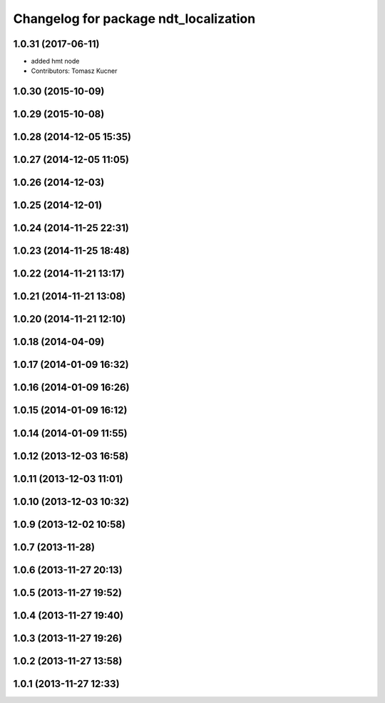 ^^^^^^^^^^^^^^^^^^^^^^^^^^^^^^^^^^^^^^
Changelog for package ndt_localization
^^^^^^^^^^^^^^^^^^^^^^^^^^^^^^^^^^^^^^

1.0.31 (2017-06-11)
-------------------
* added hmt node
* Contributors: Tomasz Kucner

1.0.30 (2015-10-09)
-------------------

1.0.29 (2015-10-08)
-------------------

1.0.28 (2014-12-05 15:35)
-------------------------

1.0.27 (2014-12-05 11:05)
-------------------------

1.0.26 (2014-12-03)
-------------------

1.0.25 (2014-12-01)
-------------------

1.0.24 (2014-11-25 22:31)
-------------------------

1.0.23 (2014-11-25 18:48)
-------------------------

1.0.22 (2014-11-21 13:17)
-------------------------

1.0.21 (2014-11-21 13:08)
-------------------------

1.0.20 (2014-11-21 12:10)
-------------------------

1.0.18 (2014-04-09)
-------------------

1.0.17 (2014-01-09 16:32)
-------------------------

1.0.16 (2014-01-09 16:26)
-------------------------

1.0.15 (2014-01-09 16:12)
-------------------------

1.0.14 (2014-01-09 11:55)
-------------------------

1.0.12 (2013-12-03 16:58)
-------------------------

1.0.11 (2013-12-03 11:01)
-------------------------

1.0.10 (2013-12-03 10:32)
-------------------------

1.0.9 (2013-12-02 10:58)
------------------------

1.0.7 (2013-11-28)
------------------

1.0.6 (2013-11-27 20:13)
------------------------

1.0.5 (2013-11-27 19:52)
------------------------

1.0.4 (2013-11-27 19:40)
------------------------

1.0.3 (2013-11-27 19:26)
------------------------

1.0.2 (2013-11-27 13:58)
------------------------

1.0.1 (2013-11-27 12:33)
------------------------
